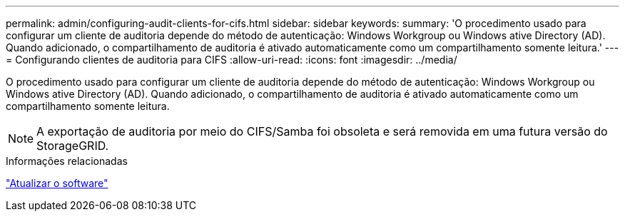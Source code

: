 ---
permalink: admin/configuring-audit-clients-for-cifs.html 
sidebar: sidebar 
keywords:  
summary: 'O procedimento usado para configurar um cliente de auditoria depende do método de autenticação: Windows Workgroup ou Windows ative Directory (AD). Quando adicionado, o compartilhamento de auditoria é ativado automaticamente como um compartilhamento somente leitura.' 
---
= Configurando clientes de auditoria para CIFS
:allow-uri-read: 
:icons: font
:imagesdir: ../media/


[role="lead"]
O procedimento usado para configurar um cliente de auditoria depende do método de autenticação: Windows Workgroup ou Windows ative Directory (AD). Quando adicionado, o compartilhamento de auditoria é ativado automaticamente como um compartilhamento somente leitura.


NOTE: A exportação de auditoria por meio do CIFS/Samba foi obsoleta e será removida em uma futura versão do StorageGRID.

.Informações relacionadas
link:../upgrade/index.html["Atualizar o software"]
